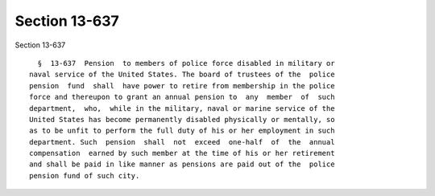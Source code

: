 Section 13-637
==============

Section 13-637 ::    
        
     
        §  13-637  Pension  to members of police force disabled in military or
      naval service of the United States. The board of trustees of the  police
      pension  fund  shall  have power to retire from membership in the police
      force and thereupon to grant an annual pension to  any  member  of  such
      department,  who,  while in the military, naval or marine service of the
      United States has become permanently disabled physically or mentally, so
      as to be unfit to perform the full duty of his or her employment in such
      department. Such  pension  shall  not  exceed  one-half  of  the  annual
      compensation  earned by such member at the time of his or her retirement
      and shall be paid in like manner as pensions are paid out of the  police
      pension fund of such city.
    
    
    
    
    
    
    